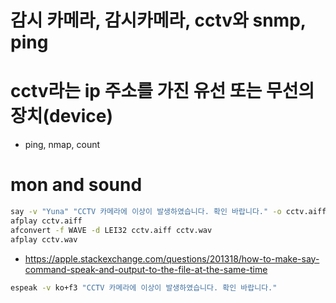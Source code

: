 * 감시 카메라, 감시카메라, cctv와 snmp, ping
* cctv라는 ip 주소를 가진 유선 또는 무선의 장치(device)

- ping, nmap, count

* mon and sound

#+begin_src bash
say -v "Yuna" "CCTV 카메라에 이상이 발생하였습니다. 확인 바랍니다." -o cctv.aiff
afplay cctv.aiff
afconvert -f WAVE -d LEI32 cctv.aiff cctv.wav
afplay cctv.wav
#+end_src

- https://apple.stackexchange.com/questions/201318/how-to-make-say-command-speak-and-output-to-the-file-at-the-same-time

#+begin_src bash
espeak -v ko+f3 "CCTV 카메라에 이상이 발생하였습니다. 확인 바랍니다."
#+end_src
